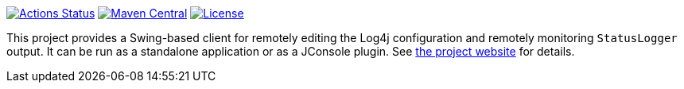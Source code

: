 ////
Licensed to the Apache Software Foundation (ASF) under one or more
contributor license agreements. See the NOTICE file distributed with
this work for additional information regarding copyright ownership.
The ASF licenses this file to You under the Apache License, Version 2.0
(the "License"); you may not use this file except in compliance with
the License. You may obtain a copy of the License at

    https://www.apache.org/licenses/LICENSE-2.0

Unless required by applicable law or agreed to in writing, software
distributed under the License is distributed on an "AS IS" BASIS,
WITHOUT WARRANTIES OR CONDITIONS OF ANY KIND, either express or implied.
See the License for the specific language governing permissions and
limitations under the License.
////

https://github.com/apache/logging-log4j-jmx-gui/actions[image:https://github.com/apache/logging-log4j-jmx-gui/workflows/build/badge.svg[Actions Status]]
https://search.maven.org/search?q=g:org.apache.logging.log4j%20a:log4j-jmx-gui[image:https://img.shields.io/maven-central/v/org.apache.logging.log4j/log4j-jmx-gui.svg[Maven Central]]
https://www.apache.org/licenses/LICENSE-2.0.txt[image:https://img.shields.io/github/license/apache/logging-log4j-jmx-gui.svg[License]]

This project provides a Swing-based client for remotely editing the Log4j configuration and remotely monitoring `StatusLogger` output.
It can be run as a standalone application or as a JConsole plugin.
See https://logging.apache.org/log4j/jmx-gui[the project website] for details.
